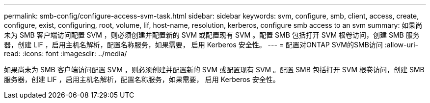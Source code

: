 ---
permalink: smb-config/configure-access-svm-task.html 
sidebar: sidebar 
keywords: svm, configure, smb, client, access, create, configure, exist, configuring, root, volume, lif, host-name, resolution, kerberos, configure smb access to an svm 
summary: 如果尚未为 SMB 客户端访问配置 SVM ，则必须创建并配置新的 SVM 或配置现有 SVM 。配置 SMB 包括打开 SVM 根卷访问，创建 SMB 服务器，创建 LIF ，启用主机名解析，配置名称服务，如果需要， 启用 Kerberos 安全性。 
---
= 配置对ONTAP SVM的SMB访问
:allow-uri-read: 
:icons: font
:imagesdir: ../media/


[role="lead"]
如果尚未为 SMB 客户端访问配置 SVM ，则必须创建并配置新的 SVM 或配置现有 SVM 。配置 SMB 包括打开 SVM 根卷访问，创建 SMB 服务器，创建 LIF ，启用主机名解析，配置名称服务，如果需要， 启用 Kerberos 安全性。
